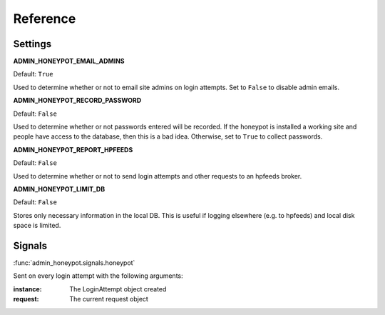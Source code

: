 =========
Reference
=========

Settings
========

**ADMIN_HONEYPOT_EMAIL_ADMINS**

Default: ``True``

Used to determine whether or not to email site admins on login attempts. Set
to ``False`` to disable admin emails.

**ADMIN_HONEYPOT_RECORD_PASSWORD**

Default: ``False``

Used to determine whether or not passwords entered will be recorded. If the honeypot is installed a working site and people have access to the database, then this is a bad idea. Otherwise, set to ``True`` to collect passwords.

**ADMIN_HONEYPOT_REPORT_HPFEEDS**

Default: ``False``

Used to determine whether or not to send login attempts and other requests to an hpfeeds broker.

**ADMIN_HONEYPOT_LIMIT_DB**

Default: ``False``

Stores only necessary information in the local DB. This is useful if logging elsewhere (e.g. to hpfeeds) and local disk space is limited.


Signals
=======

:func:`admin_honeypot.signals.honeypot`

Sent on every login attempt with the following arguments:

:instance: The LoginAttempt object created
:request: The current request object
